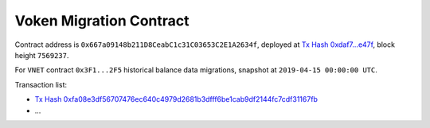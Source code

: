 .. _voken_migration:

Voken Migration Contract
========================

Contract address is ``0x667a09148b211D8CeabC1c31C03653C2E1A2634f``,
deployed at `Tx Hash 0xdaf7...e47f`_,
block height ``7569237``.

.. _Tx Hash 0xdaf7...e47f: https://etherscan.io/tx/0xdaf79e473867052737ac4eeb145e85ed9ae2311c1f1535c21a9e657c05e2e47f

For ``VNET`` contract ``0x3F1...2F5`` historical balance data migrations,
snapshot at ``2019-04-15 00:00:00 UTC``.

Transaction list:

- `Tx Hash 0xfa08e3df56707476ec640c4979d2681b3dfff6be1cab9df2144fc7cdf31167fb`_
- ...


.. _Tx Hash 0xfa08e3df56707476ec640c4979d2681b3dfff6be1cab9df2144fc7cdf31167fb: https://etherscan.io/tx/0xfa08e3df56707476ec640c4979d2681b3dfff6be1cab9df2144fc7cdf31167fb

